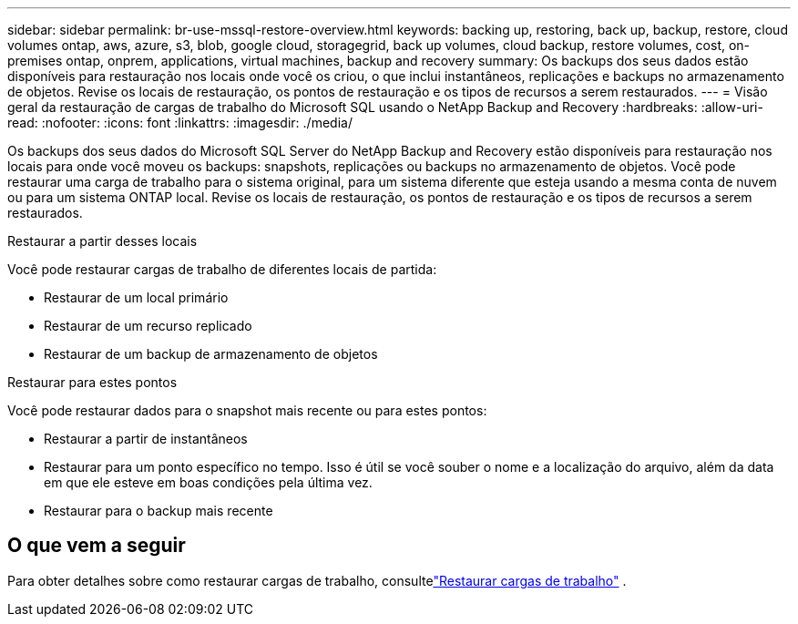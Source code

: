 ---
sidebar: sidebar 
permalink: br-use-mssql-restore-overview.html 
keywords: backing up, restoring, back up, backup, restore, cloud volumes ontap, aws, azure, s3, blob, google cloud, storagegrid, back up volumes, cloud backup, restore volumes, cost, on-premises ontap, onprem, applications, virtual machines, backup and recovery 
summary: Os backups dos seus dados estão disponíveis para restauração nos locais onde você os criou, o que inclui instantâneos, replicações e backups no armazenamento de objetos.  Revise os locais de restauração, os pontos de restauração e os tipos de recursos a serem restaurados. 
---
= Visão geral da restauração de cargas de trabalho do Microsoft SQL usando o NetApp Backup and Recovery
:hardbreaks:
:allow-uri-read: 
:nofooter: 
:icons: font
:linkattrs: 
:imagesdir: ./media/


[role="lead"]
Os backups dos seus dados do Microsoft SQL Server do NetApp Backup and Recovery estão disponíveis para restauração nos locais para onde você moveu os backups: snapshots, replicações ou backups no armazenamento de objetos.  Você pode restaurar uma carga de trabalho para o sistema original, para um sistema diferente que esteja usando a mesma conta de nuvem ou para um sistema ONTAP local.  Revise os locais de restauração, os pontos de restauração e os tipos de recursos a serem restaurados.

.Restaurar a partir desses locais
Você pode restaurar cargas de trabalho de diferentes locais de partida:

* Restaurar de um local primário
* Restaurar de um recurso replicado
* Restaurar de um backup de armazenamento de objetos


.Restaurar para estes pontos
Você pode restaurar dados para o snapshot mais recente ou para estes pontos:

* Restaurar a partir de instantâneos
* Restaurar para um ponto específico no tempo.  Isso é útil se você souber o nome e a localização do arquivo, além da data em que ele esteve em boas condições pela última vez.
* Restaurar para o backup mais recente




== O que vem a seguir

Para obter detalhes sobre como restaurar cargas de trabalho, consultelink:br-use-mssql-restore.html["Restaurar cargas de trabalho"] .
